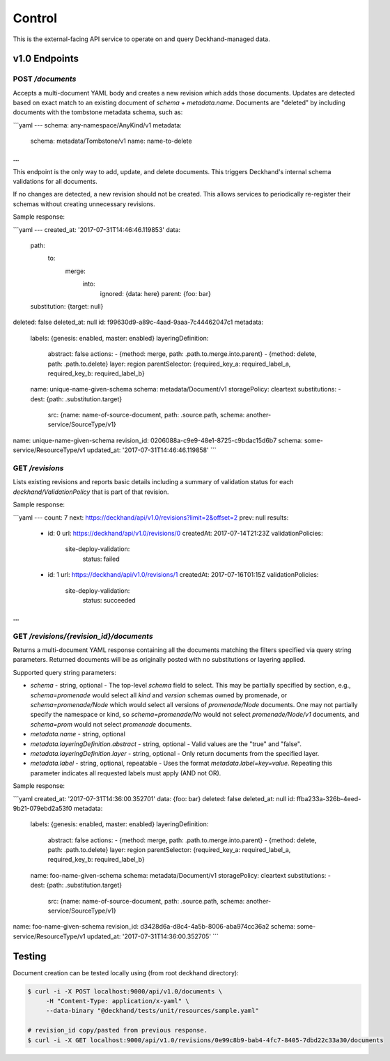 Control
=======

This is the external-facing API service to operate on and query
Deckhand-managed data.

v1.0 Endpoints
--------------

POST `/documents`
~~~~~~~~~~~~~~~~~

Accepts a multi-document YAML body and creates a new revision which adds
those documents. Updates are detected based on exact match to an existing
document of `schema` + `metadata.name`. Documents are "deleted" by including
documents with the tombstone metadata schema, such as:

```yaml
---
schema: any-namespace/AnyKind/v1
metadata:
  schema: metadata/Tombstone/v1
  name: name-to-delete
...
```

This endpoint is the only way to add, update, and delete documents. This
triggers Deckhand's internal schema validations for all documents.

If no changes are detected, a new revision should not be created. This allows
services to periodically re-register their schemas without creating
unnecessary revisions.

Sample response:

```yaml
---
created_at: '2017-07-31T14:46:46.119853'
data:
  path:
    to:
      merge:
        into:
          ignored: {data: here}
          parent: {foo: bar}
  substitution: {target: null}
deleted: false
deleted_at: null
id: f99630d9-a89c-4aad-9aaa-7c44462047c1
metadata:
  labels: {genesis: enabled, master: enabled}
  layeringDefinition:
    abstract: false
    actions:
    - {method: merge, path: .path.to.merge.into.parent}
    - {method: delete, path: .path.to.delete}
    layer: region
    parentSelector: {required_key_a: required_label_a, required_key_b: required_label_b}
  name: unique-name-given-schema
  schema: metadata/Document/v1
  storagePolicy: cleartext
  substitutions:
  - dest: {path: .substitution.target}
    src: {name: name-of-source-document, path: .source.path, schema: another-service/SourceType/v1}
name: unique-name-given-schema
revision_id: 0206088a-c9e9-48e1-8725-c9bdac15d6b7
schema: some-service/ResourceType/v1
updated_at: '2017-07-31T14:46:46.119858'
```

GET `/revisions`
~~~~~~~~~~~~~~~~

Lists existing revisions and reports basic details including a summary of
validation status for each `deckhand/ValidationPolicy` that is part of that
revision.

Sample response:

```yaml
---
count: 7
next: https://deckhand/api/v1.0/revisions?limit=2&offset=2
prev: null
results:
  - id: 0
    url: https://deckhand/api/v1.0/revisions/0
    createdAt: 2017-07-14T21:23Z
    validationPolicies:
      site-deploy-validation:
        status: failed
  - id: 1
    url: https://deckhand/api/v1.0/revisions/1
    createdAt: 2017-07-16T01:15Z
    validationPolicies:
      site-deploy-validation:
        status: succeeded
...
```

GET `/revisions/{revision_id}/documents`
~~~~~~~~~~~~~~~~~~~~~~~~~~~~~~~~~~~~~~~~

Returns a multi-document YAML response containing all the documents matching
the filters specified via query string parameters. Returned documents will be
as originally posted with no substitutions or layering applied.

Supported query string parameters:

* `schema` - string, optional - The top-level `schema` field to select. This
  may be partially specified by section, e.g., `schema=promenade` would select all
  `kind` and `version` schemas owned by promenade, or `schema=promenade/Node`
  which would select all versions of `promenade/Node` documents. One may not
  partially specify the namespace or kind, so `schema=promenade/No` would not
  select `promenade/Node/v1` documents, and `schema=prom` would not select
  `promenade` documents.
* `metadata.name` - string, optional
* `metadata.layeringDefinition.abstract` - string, optional - Valid values are
  the "true" and "false".
* `metadata.layeringDefinition.layer` - string, optional - Only return documents from
  the specified layer.
* `metadata.label` - string, optional, repeatable - Uses the format
  `metadata.label=key=value`. Repeating this parameter indicates all
  requested labels must apply (AND not OR).

Sample response:

```yaml
created_at: '2017-07-31T14:36:00.352701'
data: {foo: bar}
deleted: false
deleted_at: null
id: ffba233a-326b-4eed-9b21-079ebd2a53f0
metadata:
  labels: {genesis: enabled, master: enabled}
  layeringDefinition:
    abstract: false
    actions:
    - {method: merge, path: .path.to.merge.into.parent}
    - {method: delete, path: .path.to.delete}
    layer: region
    parentSelector: {required_key_a: required_label_a, required_key_b: required_label_b}
  name: foo-name-given-schema
  schema: metadata/Document/v1
  storagePolicy: cleartext
  substitutions:
  - dest: {path: .substitution.target}
    src: {name: name-of-source-document, path: .source.path, schema: another-service/SourceType/v1}
name: foo-name-given-schema
revision_id: d3428d6a-d8c4-4a5b-8006-aba974cc36a2
schema: some-service/ResourceType/v1
updated_at: '2017-07-31T14:36:00.352705'
```

Testing
-------

Document creation can be tested locally using (from root deckhand directory):

.. code-block:: console

    $ curl -i -X POST localhost:9000/api/v1.0/documents \
         -H "Content-Type: application/x-yaml" \
         --data-binary "@deckhand/tests/unit/resources/sample.yaml"

    # revision_id copy/pasted from previous response.
    $ curl -i -X GET localhost:9000/api/v1.0/revisions/0e99c8b9-bab4-4fc7-8405-7dbd22c33a30/documents
